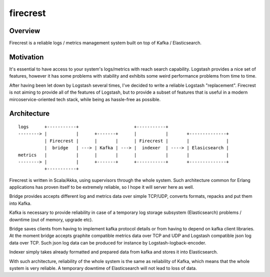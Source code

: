 =========
firecrest
=========

Overview
========

Firecrest is a reliable logs / metrics management system built on top of Kafka / Elasticsearch.


Motivation
==========

It's essential to have access to your system's logs/metrics with reach search capability.
Logstash provides a nice set of features, however it has some problems with stability and
exhibits some weird performance problems from time to time.

After having been let down by Logstash several times, I've decided to write a reliable Logstash
"replacement". Firecrest is not aiming to provide all of the features of Logstash, but to
provide a subset of features that is useful in a modern mircoservice-oriented tech stack,
while being as hassle-free as possible.


Architecture
============

::

    logs      +-----------+                     +-----------+
    --------> |           |      +-------+      |           |       +--------------+
              | Firecrest |      |       |      | Firecrest |       |              |
              |  bridge   | ---> | Kafka | ---> |  indexer  | ----> | Elasicsearch |
    metrics   |           |      |       |      |           |       |              |
    --------> |           |      +-------+      +-----------+       +--------------+
              +-----------+


Firecrest is written in Scala/Akka, using supervisors through the whole system. Such
architecture common for Erlang applications has proven itself to be extremely reliable,
so I hope it will server here as well.

Bridge provides accepts different log and metrics data over simple TCP/UDP, converts
formats, repacks and put them into Kafka.

Kafka is necessary to provide reliability in case of a temporary log storage
subsystem (Elasticsearch) problems / downtime (out of memory, upgrade etc).

Bridge saves clients from having to implement kafka protocol details or from having to depend on
kafka client libraries. At the moment bridge accepts graphite compatible metrics data over TCP and UDP
and Logstash compatible json log data over TCP. Such json log data can be produced for instance by
Logstash-logback-encoder.

Indexer simply takes already formatted and prepared data from kafka and stores it into
Elasticsearch.

With such architecture, reliability of the whole system is the same as reliability of Kafka,
which means that the whole system is very reliable. A temporary downtime of Elasticsearch
will not lead to loss of data.

